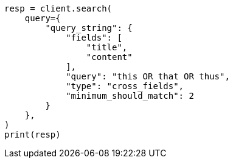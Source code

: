 // This file is autogenerated, DO NOT EDIT
// query-dsl/query-string-query.asciidoc:530

[source, python]
----
resp = client.search(
    query={
        "query_string": {
            "fields": [
                "title",
                "content"
            ],
            "query": "this OR that OR thus",
            "type": "cross_fields",
            "minimum_should_match": 2
        }
    },
)
print(resp)
----
